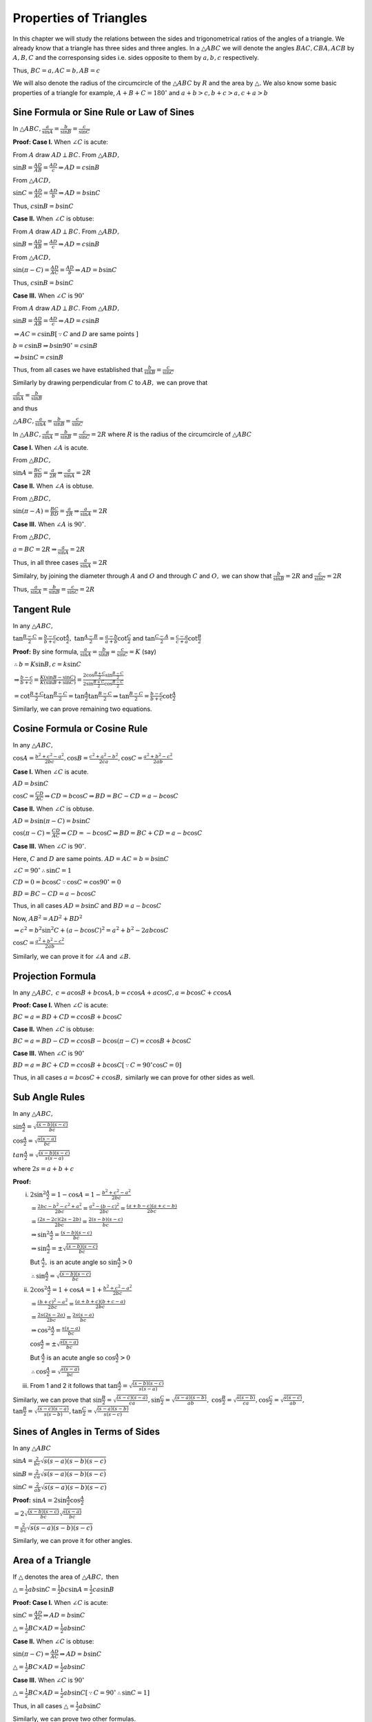 Properties of Triangles
***********************
In this chapter we will study the relations between the sides and trigonometrical ratios of the angles of a triangle. We already
know that a triangle has three sides and three angles. In a :math:`\triangle ABC` we will denote the angles :math:`BAC, CBA, ACB`
by :math:`A, B, C` and the corresponsing sides i.e. sides opposite to them by :math:`a, b, c` respectively.

Thus, :math:`BC = a, AC = b, AB = c`

We will also denote the radius of the circumcircle of the :math:`\triangle ABC` by :math:`R` and the area by :math:`\triangle.` We
also know some basic properties of a triangle for example, :math:`A + B  + C = 180^\circ` and :math:`a + b > c, b + c > a, c + a >
b`

Sine Formula or Sine Rule or Law of Sines
=========================================
In :math:`\triangle ABC, \frac{a}{\sin A} = \frac{b}{\sin B} = \frac{c}{\sin C}`

**Proof: Case I.** When :math:`\angle C` is acute:

.. image:: _static/images/16_1_1.png
   :alt: actute angle sine law
   :align: center

From :math:`A` draw :math:`AD \perp BC.` From :math:`\triangle ABD,`

:math:`\sin B = \frac{AD}{AB} = \frac{AD}{c}\Rightarrow AD = c\sin B`

From :math:`\triangle ACD,`

:math:`\sin C = \frac{AD}{AC} = \frac{AD}{b}\Rightarrow AD = b\sin C`

Thus, :math:`c\sin B = b\sin C`

**Case II.** When :math:`\angle C` is obtuse:

.. image:: _static/images/16_1_2.png
   :alt: obtuse angle sine law
   :align: center

From :math:`A` draw :math:`AD \perp BC.` From :math:`\triangle ABD,`

:math:`\sin B = \frac{AD}{AB} = \frac{AD}{c}\Rightarrow AD = c\sin B`

From :math:`\triangle ACD,`

:math:`\sin(\pi - C) = \frac{AD}{AC} = \frac{AD}{b}\Rightarrow AD = b\sin C`

Thus, :math:`c\sin B = b\sin C`

**Case III.** When :math:`\angle C` is :math:`90^\circ`

.. image:: _static/images/16_1_3.png
   :alt: right angle sine law
   :align: center

From :math:`A` draw :math:`AD \perp BC.` From :math:`\triangle ABD,`

:math:`\sin B = \frac{AD}{AB} = \frac{AD}{c}\Rightarrow AD = c\sin B`

:math:`\Rightarrow AC = c\sin B[\because C` and :math:`D` are same points :math:`]`

:math:`b = c\sin B \Rightarrow b\sin90^\circ = c\sin B`

:math:`\Rightarrow b\sin C = c\sin B`

Thus, from all cases we have established that :math:`\frac{b}{\sin B} = \frac{c}{\sin C}`

Similarly by drawing perpendicular from :math:`C` to :math:`AB,` we can prove that

:math:`\frac{a}{\sin A} = \frac{b}{\sin B}`

and thus

:math:`\triangle ABC, \frac{a}{\sin A} = \frac{b}{\sin B} = \frac{c}{\sin C}`

In :math:`\triangle ABC, \frac{a}{\sin A} = \frac{b}{\sin B} = \frac{c}{\sin C} = 2R` where :math:`R` is the radius of the
circumcircle of :math:`\triangle ABC`

**Case I.** When :math:`\angle A` is acute.

.. image:: _static/images/16_1_4.png
   :alt: acute angle sine law
   :align: center

From :math:`\triangle BDC,`

:math:`\sin A = \frac{BC}{BD} = \frac{a}{2R} \Rightarrow \frac{a}{\sin A} = 2R`

**Case II.** When :math:`\angle A` is obtuse.

.. image:: _static/images/16_1_5.png
   :alt: obtuse angle sine law
   :align: center

From :math:`\triangle BDC,`

:math:`\sin (\pi - A) = \frac{BC}{BD} = \frac{a}{2R} \Rightarrow \frac{a}{\sin A} = 2R`

**Case III.** When :math:`\angle A` is :math:`90^\circ`.

.. image:: _static/images/16_1_6.png
   :alt: right angle sine law
   :align: center

From :math:`\triangle BDC,`

:math:`a = BC = 2R \Rightarrow \frac{a}{\sin A} = 2R`

Thus, in all three cases :math:`\frac{a}{\sin A} = 2R`

Similalry, by joining the diameter through :math:`A` and :math:`O` and through :math:`C` and :math:`O,` we can show that
:math:`\frac{b}{\sin B} = 2R` and :math:`\frac{c}{\sin C} = 2R`

Thus, :math:`\frac{a}{\sin A} = \frac{b}{\sin B} = \frac{c}{\sin C} = 2R`

Tangent Rule
============
In any :math:`\triangle ABC,`

:math:`\tan \frac{B - C}{2} = \frac{b - c}{b + c}\cot \frac{A}{2},` :math:`\tan \frac{A - B}{2} = \frac{a - b}{a + b}\cot
\frac{C}{2}` and :math:`\tan \frac{C - A}{2} = \frac{c - a}{c + a}\cot \frac{B}{2}`

**Proof:** By sine formula, :math:`\frac{a}{\sin A} = \frac{b}{\sin B} = \frac{c}{\sin C} = K` (say)

:math:`\therefore b = K\sin B, c = k\sin C`

:math:`\Rightarrow \frac{b - c}{b + c} = \frac{K(\sin B - \sin C)}{K(\sin B + \sin C)} = \frac{2\cos\frac{B + C}{2}\sin\frac{B -
C}{2}}{2\sin \frac{B + C}{2}\cos\frac{B - C}{2}}`

:math:`= \cot\frac{B + C}{2}\tan\frac{B - C}{2} = \tan\frac{A}{2}\tan \frac{B - C}{2} \Rightarrow \tan \frac{B - C}{2} = \frac{b -
c}{b + c}\cot \frac{A}{2}`

Similarly, we can prove remaining two equations.

Cosine Formula or Cosine Rule
=============================
In any :math:`\triangle ABC,`

:math:`\cos A = \frac{b^2 + c^2 - a^2}{2bc}, \cos B = \frac{c^2 + a^2 - b^2}{2ca}, \cos C = \frac{a^2 + b^2 - c^2}{2ab}`

**Case I.** When :math:`\angle C` is acute.

.. image:: _static/images/16_1_1.png
   :alt: actute angle cosine law
   :align: center

:math:`AD = b\sin C`

:math:`\cos C = \frac{CD}{AC} \Rightarrow CD = b\cos C \Rightarrow BD = BC - CD = a - b\cos C`

**Case II.** When :math:`\angle C` is obtuse.

.. image:: _static/images/16_1_2.png
   :alt: obtuse angle cosine law
   :align: center

:math:`AD = b\sin(\pi - C) = b\sin C`

:math:`\cos (\pi - C) = \frac{CD}{AC} \Rightarrow CD = -b\cos C \Rightarrow BD = BC + CD = a - b\cos C`

**Case III.** When :math:`\angle C` is :math:`90^\circ`.

.. image:: _static/images/16_1_3.png
   :alt: right angle cosine law
   :align: center

Here, :math:`C` and :math:`D` are same points. :math:`AD = AC = b = b\sin C`

:math:`\angle C = 90^\circ\therefore \sin C = 1`

:math:`CD = 0 = b\cos C \because \cos C = \cos 90^\circ = 0`

:math:`BD = BC - CD = a - b\cos C`

Thus, in all cases :math:`AD = b\sin C` and :math:`BD = a - b\cos C`

Now, :math:`AB^2 = AD^2 + BD^2`

:math:`\Rightarrow c^2 = b^2\sin^2C + (a - b\cos C)^2 = a^2 + b^2 - 2ab\cos C`

:math:`\cos C = \frac{a^2 + b^2 - c^2}{2ab}`

Similarly, we can prove it for :math:`\angle A` and :math:`\angle B.`

Projection Formula
==================
In any :math:`\triangle ABC,` :math:`c = a\cos B + b\cos A, b = c\cos A + a\cos C, a = b\cos C + c\cos A`

**Proof: Case I.** When :math:`\angle C` is acute:

.. image:: _static/images/16_1_1.png
   :alt: actute angle sine law
   :align: center

:math:`BC = a = BD + CD = c\cos B + b\cos C`

**Case II.** When :math:`\angle C` is obtuse:

.. image:: _static/images/16_1_2.png
   :alt: obtuse angle sine law
   :align: center

:math:`BC = a = BD - CD = c\cos B - b\cos(\pi - C) = c\cos B + b\cos C`

**Case III.** When :math:`\angle C` is :math:`90^\circ`

.. image:: _static/images/16_1_3.png
   :alt: right angle sine law
   :align: center

:math:`BD = a = BC + CD = c\cos B + b\cos C[\because C=90^\circ \cos C = 0]`

Thus, in all cases :math:`a = b\cos C + c\cos B,` similarly we can prove for other sides as well.

Sub Angle Rules
===============
In any :math:`\triangle ABC,`

:math:`\sin \frac{A}{2} = \sqrt{\frac{(s - b)(s - c)}{bc}}`

:math:`\cos \frac{A}{2} = \sqrt{\frac{s(s - a)}{bc}}`

:math:`tan \frac{A}{2} = \sqrt{\frac{(s - b)(s - c)}{s(s - a)}}`

where :math:`2s = a + b + c`

**Proof:**

(i) :math:`2\sin^2\frac{A}{2} = 1 - \cos A = 1 - \frac{b^2 + c^2 - a^2}{2bc}`

    :math:`= \frac{2bc - b^2 - c^2 + a^2}{2bc} = \frac{a^2 - (b - c)^2}{2bc} = \frac{(a + b - c)(a + c - b)}{2bc}`

    :math:`= \frac{(2s - 2c)(2s - 2b)}{2bc} = \frac{2(s - b)(s - c)}{bc}`

    :math:`\Rightarrow \sin^2\frac{A}{2} = \frac{(s - b)(s - c)}{bc}`

    :math:`\Rightarrow \sin \frac{A}{2} = \pm\sqrt{\frac{(s - b)(s - c)}{bc}}`

    But :math:`\frac{A}{2},` is an acute angle so :math:`\sin \frac{A}{2} > 0`

    :math:`\therefore \sin \frac{A}{2} = \sqrt{\frac{(s - b)(s - c)}{bc}}`

(ii) :math:`2\cos^2\frac{A}{2} = 1 + \cos A = 1 + \frac{b^2 + c^2 - a^2}{2bc}`

     :math:`= \frac{(b + c)^2 - a^2}{2bc} = \frac{(a + b + c)(b + c - a)}{2bc}`

     :math:`= \frac{2s(2s - 2a)}{2bc} = \frac{2s(s - a)}{bc}`

     :math:`\Rightarrow \cos^2\frac{A}{2} = \frac{s(s - a)}{bc}`

     :math:`\cos\frac{A}{2} = \pm\sqrt{\frac{s(s - a)}{bc}}`

     But :math:`\frac{A}{2}` is an acute angle so :math:`\cos\frac{A}{2} > 0`

     :math:`\therefore \cos\frac{A}{2} = \sqrt{\frac{s(s - a)}{bc}}`

(iii) From 1 and 2 it follows that :math:`\tan\frac{A}{2} = \sqrt{\frac{(s - b)(s - c)}{s(s - a)}}`

Similarly, we can prove that :math:`\sin\frac{B}{2} = \sqrt{\frac{(s - c)(s - a)}{ca}}, \sin\frac{C}{2} = \sqrt{\frac{(s - a)(s -
b)}{ab}},` :math:`\cos\frac{B}{2} = \sqrt{\frac{s(s - b)}{ca}}, \cos\frac{C}{2} = \sqrt{\frac{s(s - c)}{ab}},`
:math:`\tan\frac{B}{2} = \sqrt{\frac{(s - c)(s - a)}{s(s - b)}}, \tan\frac{C}{2} = \sqrt{\frac{(s - a)(s - b)}{s(s - c)}}`

Sines of Angles in Terms of Sides
=================================
In any :math:`\triangle ABC`

:math:`\sin A = \frac{2}{bc}\sqrt{s(s - a)(s - b)(s - c)}`

:math:`\sin B = \frac{2}{ca}\sqrt{s(s - a)(s - b)(s - c)}`

:math:`\sin C = \frac{2}{ab}\sqrt{s(s - a)(s - b)(s - c)}`

**Proof:** :math:`\sin A = 2\sin\frac{A}{2}\cos\frac{A}{2}`

:math:`= 2\sqrt{\frac{(s - b)(s - c)}{bc}}\sqrt{\frac{s(s - a)}{bc}}`

:math:`= \frac{2}{bc}\sqrt{s(s - a)(s - b)(s - c)}`

Similarly, we can prove it for other angles.

Area of a Triangle
==================
If :math:`\triangle` denotes the area of :math:`\triangle ABC,` then

:math:`\triangle = \frac{1}{2}ab\sin C = \frac{1}{2}bc\sin A = \frac{1}{2}ca\sin B`

**Proof: Case I.** When :math:`\angle C` is acute:

.. image:: _static/images/16_1_1.png
   :alt: actute angle sine law
   :align: center

:math:`\sin C = \frac{AD}{AC} \Rightarrow AD = b\sin C`

:math:`\triangle = \frac{1}{2}BC\times AD = \frac{1}{2}ab\sin C`

**Case II.** When :math:`\angle C` is obtuse:

.. image:: _static/images/16_1_2.png
   :alt: obtuse angle sine law
   :align: center

:math:`\sin(\pi - C) = \frac{AD}{AC} \Rightarrow AD = b\sin C`

:math:`\triangle = \frac{1}{2}BC\times AD = \frac{1}{2}ab\sin C`

**Case III.** When :math:`\angle C` is :math:`90^\circ`

.. image:: _static/images/16_1_3.png
   :alt: right angle sine law
   :align: center

:math:`\triangle = \frac{1}{2}BC\times AD = \frac{1}{2}ab\sin C[\because C=90^\circ \therefore \sin C = 1]`

Thus, in all cases :math:`\triangle = \frac{1}{2}ab\sin C`

Similarly, we can prove two other formulas.

Area in Terms of Sides
----------------------
If :math:`\triangle` be the area of any :math:`\triangle ABC,` then

:math:`\triangle = \sqrt{s(s - a)(s - b)(s - c)}`

**Proof:** :math:`\triangle = \frac{1}{2}ab\sin C = \frac{1}{2}ab.2\sin\frac{C}{2}\cos\frac{C}{2}`

:math:`= ab\sqrt{\frac{(s - a)(s - b)}{ab}}\frac{s(s - c)}{ab} = \sqrt{s(s - a)(s - b)(s - c)}`

Area in Terms of Radius of Circumcircle
^^^^^^^^^^^^^^^^^^^^^^^^^^^^^^^^^^^^^^^
:math:`\triangle = \frac{1}{2}ab\sin C = \frac{1}{2}ab.\frac{c}{2R} = \frac{abc}{4R}`

Tangent and Cotangent of Sub-angles of a Triangle
=================================================
In any :math:`\triangle ABC, \tan\frac{A}{2} = \frac{(s - b)(s - c)}{\triangle}, \tan \frac{B}{2}= \frac{(s - a)(s -
c)}{\triangle}, \tan \frac{C}{2} = \frac{(s - a)(s - b)}{\triangle},` :math:`\cot\frac{A}{2} = \frac{s(s - a)}{\triangle},
\cot\frac{B}{2} = \frac{s(s - b)}{\triangle}, \cot\frac{C}{2} = \frac{s(s - c)}{triangle}`

**Proof:** :math:`\tan\frac{A}{2} = \sqrt{\frac{(s - b)(s - c)}{s(s - a)}} = \sqrt{\frac{(s - b)^2(s - c)^2}{s(s - a)(s - b)(s -
c)}}`

:math:`= \frac{(s - b)(s - c)}{\triangle}`

Similarly, we can prove it for other angles and cotangents.

Dividing a Side in a Ratio
==========================
If :math:`D` be a point on the side :math:`BC` of a :math:`\triangle ABC` such that :math:`BD:DC = m:n` and :math:`\angle
ADC=\theta, \angle BAD=\alpha` and :math:`\angle DAC=\beta,` then

1. :math:`(m + n)\cot\theta = m\cot\alpha - n\cot\beta`

2. :math:`(m + n)\cot\theta = n\cot B - m\cot C`

.. image:: _static/images/16_1_7.png
   :alt: ratio of angles
   :align: center

**Proof:**

1. :math:`\angle ADB = \pi - \theta, \angle ABD = \pi - (\alpha + \pi - \theta) = \theta - \alpha`

   :math:`\angle ACD = \pi - (\theta + \beta)`

   From :math:`\triangle ABC, \frac{BD}{\sin\alpha} = \frac{AD}{\sin(\theta - \alpha)}`

   From :math:`\triangle ADC, \frac{DC}{\sin]beta} = \frac{AD}{\sin[\pi - (\theta + \beta)]}`

   :math:`\Rightarrow \frac{DC}{\sin\beta} = \frac{AD}{\sin(\theta + \beta)}`

   Dividing, we get

   :math:`\frac{BD\sin\beta}{DC\sin\alpha} = \frac{\sin(\theta + \beta)}{\sin(\theta - \alpha)}`

   :math:`\Rightarrow \frac{m\sin\beta}{n\sin]\alpha} = \frac{\sin]theta\cos\beta + \cos\theta\cos\beta}{\sin\theta\cos\alpha - \cos\theta\sin\alpha}`

   :math:`\Rightarrow m\sin\theta\sin\beta\cos\alpha - m\cos\theta\sin\alpha\sin\beta = n\sin\alpha\sin\theta\cos\beta + n\sin\alpha\cos\theta\sin\beta`

   Dividing both sides by :math:`\sin\alpha\sin\beta\sin\theta,` we get

   :math:`m\cot\alpha - m\cot\theta = n\cot\beta + n\cot\theta`

   :math:`\Rightarrow (m + n)\cot\theta = m\cot\alpha - n\cot\beta`

2. :math:`\angle BAD = 180^\circ - (180^\circ - \theta + B) = \theta - B`

   :math:`\angle DAC = 180^\circ - (\theta + C)`

   From :math:`\triangle BAD, \frac{BD}{\sin(\theta - B)} = \frac{AD}{\sin B}`

   From :math:`\triangle ADC, \frac{DC}{\sin(180^\circ - (\theta + C))} = \frac{AD}{\sin C}`

   :math:`\Rightarrow \frac{DC}{\sin(\theta + C)} = \frac{AD}{\sin C}`

   Dividing, we get

   :math:`\frac{BD}{DC}.\frac{\sin(\theta + C)}{\sin(\theta - B)} = \frac{\sin C}{\sin B}`

   :math:`\Rightarrow \frac{m}{b}\frac{\sin\theta\cos C + \cos\theta\sin C}{\sin\theta\cos B - \cos\theta\sin B} = \frac{\sin C}{\sin C}`

   Proceeding like previous proof, we get

   :math:`(m + n)\cot\theta = n\cot B - m\cot C`

Results Related with Circum Circle
==================================
.. image:: _static/images/16_1_8.png
   :alt: circum circle
   :align: center

The circle passing through the vertices of a triangle is called circumcircle. Its radius is called circumradius. Let :math:`O` be
the center of the circumscribing circle of :math:`\triangle ABC.`

Clearly, :math:`OA = OB = OC = R`

In a :math:`\triangle ABC, R = \frac{abc}{4\Delta}`

**Proof:** By sine rule, :math:`\frac{a}{\sin A} = 2R \Rightarrow R = \frac{a}{2\sin A}`

:math:`\because \Delta = \frac{1}{2}bc\sin A \therefore \sin A = \frac{2\Delta}{bc}`

:math:`\Rightarrow R = \frac{a}{\frac{2.2\Delta}{bc}} = \frac{abc}{4\Delta}`

Results Related with In-Circle
==============================
.. image:: _static/images/16_1_9.png
   :alt: in-circle
   :align: center

The circle touching all the three sides of a triangle internally is called the inscribed circle or in-circle. Its radius is called
in-radius and denoted by :math:`r`. In the figure :math:`I` is the in-center of the :math:`\triangle ABC.`

Clearly, it is the point of intersection of internal bisector of angles of the :math:`\triangle ABC.`

Clearly, :math:`ID = IE = IF = r`

In a :math:`\triangle ABC, r = \frac{\Delta}{s}`

**Proof:** Area of :math:`\triangle ABC = \triangle IBC + \triangle ICA + \triangle IAB`

:math:`\Rightarrow \Delta = \frac{1}{2}ar + \frac{1}{2}br + \frac{1}{2}cr`

:math:`\Rightarrow r = \frac{\Delta}{s}`

Other Forms
-----------
1. :math:`r = 4R\sin\frac{A}{2}\sin\frac{B}{2}\sin\frac{C}{2}`

   **Proof:** :math:`4R\sin\frac{A}{2}\sin\frac{B}{2}\sin\frac{C}{2} = 4.\frac{abc}{4\Delta}\sqrt{\frac{(s - b)(s -
   c)}{bc}}.\sqrt{\frac{(s - a)(s - c)}{ca}}.\sqrt{\frac{(s - a)(s - b)}{ab}}`

   :math:`= \frac{abc}{\Delta}.\frac{(s - a)(s - b)(s - c)}{abc}.\frac{s}{s}`

   :math:`= \frac{abc}{\Delta}.\frac{\Delta}{s} = \frac{\Delta}{s} = r`

2. :math:`r = (s - a)\tan\frac{A}{2} = (s - b)\tan\frac{B}{2} = (s - c)\tan\frac{C}{2}`

   :math:`r = \frac{\Delta}{s} = \frac{\Delta}{s}.\frac{s - a}{s - a} = (s - a)\tan\frac{A}{2}`

   Similarly, we can prove for other angles.

Results Related with Escribed Circles
=====================================
.. image:: _static/images/16_1_10.png
   :alt: escribed circle
   :align: center

Let :math:`ABC` be a triangle. Let two sides :math:`AB` and :math:`AC` be extended to :math:`AP` and :math:`AQ` respectively. Let
the bisectors of exterior angles :math:`B` and :math:`C` meet at :math:`I.` Let :math:`ID\perp BC.` If we take :math:`I` as the
center and :math:`ID` as the radius and draw a circle, it will touch all the three sides(two extended sides and :math:`BC`) of the
triangle. The circle is called escribed circle to the triangle :math:`ABC.` Three such circles can be drawn, each opposite to each
angle. We denotge these radii by :math:`r_1, r_2` and :math:`r_3.` for angles :math:`A, B` and :math:`C` respectively.

In such a triangle :math:`ABC,` :math:`r_1 = \frac{\Delta}{s - a}, r_2 = \frac{\Delta}{s - b}, r_3 = \frac{\Delta}{s - c}`

**Proof:** Area of :math:`\triangle ABC = \Delta IAB + \Delta IAC - \Delta IBC`

:math:`= \frac{1}{2}cr_1 + \frac{1}{2}br_1 - \frac{1}{2}ar_1`

:math:`= \frac{1}{2}(b + c - a)r_! = \frac{1}{2}(a + b + c - 2a)r1 = \frac{1}{2}(2s - 2a)r_1 = (s - a)r_1`

:math:`\Rightarrow r_1 = \frac{\Delta}{s - a}`

Similarly, it can be proven for :math:`r_2` and :math:`r_3.`

Other Forms
-----------
1. :math:`r_1 = s\tan\frac{A}{2} = 4R\sin\frac{A}{2}\cos\frac{B}{2}\cos\frac{C}{2}`

2. :math:`r_2 = s\tan\frac{B}{2} = 4R\cos\frac{A}{2}\sin\frac{B}{2}\cos\frac{C}{2}`

3. :math:`r_3 = s\tan\frac{C}{2} = 4R\cos\frac{A}{2}\cos\frac{B}{2}\sin\frac{C}{2}`

Distannces of Circum-center, In-center, Orthocenter and Centroid from Vertices
==============================================================================
We have already shown that for circum-center distance is equal to circum-radius i.e. :math:`R`

Referring to the image of in-circle, :math:`IF = r, \angle FAI = \frac{A}{2}`

From right-angle triangle :math:`FIA, \sin\frac{A}{2} = \frac{r}{AI} \Rightarrow AI = r\cosec\frac{A}{2}`

Similarly, :math:`BI = r\cosec\frac{B}{2}` and :math:`CI = r\cosec\frac{C}{2}`

Orthocenter
-----------
Orthocenter is point of intersection of perpendiculars from a vertex to opposite side.

.. image:: _static/images/16_1_11.png
   :alt: ortho center
   :align: center

Let the orthocenter be :math:`H` which is intersection of perpendiculars from any vertex to opposite side.

From right angle triangle :math:`AEB, \cos A= \frac{AE}{AB} \Rightarrow AE = c\cos A`

From right angle triangle :math:`ADC, \angle DAC = 90^\circ - C`

From right angle triangle :math:`AEH, \cos(90^\circ - C) = \frac{AE}{AH}`

:math:`\Rightarrow AH = \frac{c\cos A}{\sin C} = 2R\cos A`

Similarly, :math:`BH = 2R\cos B, CH=2R\cos C`

Centroid
--------
.. image:: _static/images/16_1_12.png
   :alt: centroid
   :align: center

Let :math:`G` be the centroid. Since, it is the point of intersection of medians, it will lie on median :math:`AD.`

From geometry, :math:`AB^2 + AC^2 = 2DB^2 + 2AD^2`

:math:`\Rightarrow c^2 + b^2 2.\left(\frac{a}{2}\right)^2 + 2AD^2`

:math:`\Rightarrow 2AD^2 = \frac{2b^2 + 2c^2 - a^2}{2}`

:math:`\because AG:GD = 2:1` [property of centroid that it divides median in the ratio of :math:`2:1` ]

:math:`AG = \frac{2}{3}AD = \frac{1}{3}\sqrt{2b^2 + 2c^2 - a^2}`

Similarly, :math:`BG = \frac{1}{3}\sqrt{2a^2 + 2c^2 - b^2}, CG = \frac{1}{3}\sqrt{2a^2 + 2b^2 - c^2}`

Angle Made by Medians with Sides
^^^^^^^^^^^^^^^^^^^^^^^^^^^^^^^^
If :math:`\angle BAD=\beta` and :math:`\angle CAD=\gamma,` then we have

:math:`\frac{\sin \gamma}{\sin C} = \frac{DC}{AD}`

:math:`\sin \gamma = \frac{DC.\sin C}{AD} = \frac{a\sin C}{\sqrt{2b^2 + 2c^2 - a^2}}`

Similarly, :math:`\sin\beta = \frac{a\sin B}{\sqrt{2b^2 + 2c^2 - a^2}}`

If :math:`\angle ADC` be :math:`\theta,` then we have

:math:`\sin\theta = \frac{2b\sin C}{2b^2 + 2c^2 - a^2}`


Esccribed Triangles
===================
.. image:: _static/images/16_1_10.png
   :alt: escribed circles
   :align: center

Let :math:`I` be the incenter and :math:`I_1,I_2` and :math:`I_3` be centers of excircles opposite to vertices :math:`A, B` and
:math:`C` respectively. We know that :math:`IC` will bisect the :math:`\angle ACB` and :math:`I_1C` will bisect the external angles
at :math:`B` and :math:`C` produced by extending the sides i.e. :math:`\angle BCM` as shown in figure.

:math:`\therefore ICI_1 = \angle ICB + \angle I_CB`

:math:`= \frac{1}{2}ACB + \frac{1}{2}\angle BCM = 90^\circ`

Similarly, :math:`\angle ICI_2` and :math:`\angle ICI_3` will be right angles.

Hence, :math:`I_1C_I2` is perpendicular to :math:`IC.` Similarly, :math:`I_2AI_3` is perpendicular to :math:`IA,` and
:math:`I_3BI_1` is perpendicular to :math:`IB.`

We also see that :math:`IA` and :math:`I_1A` both bisect :math:`\angle A` so :math:`I_1IA` is a straight line. Similarly,
:math:`I_2IB` and :math:`I_3IC` are straight lines.

The :math:`\triangle I_1I_2I_3` is called *excentric* triangle of :math:`\triangle ABC`.

Distance between Orthocenter and Circumcenter
=============================================
Let :math:`O` be circumcenter, :math:`OF\perp AB` and :math:`H` be orthocenter. Then,

:math:`\angle OAF = 90^\circ - \angle AOF = 90^\circ - C`

Let :math:`BL` perpendicular to :math:`AC` so it will pass through :math:`H.`

:math:`\angle HAL = 90^\circ - C`

:math:`\angle OAH = A - \angle OAF - \angle HAL = A - (180^\circ - 2C) = C - B`

Also, :math:`OA = R` and :math:`HA = 2R\cos A`

:math:`OH^2 = OA^2 + HA^2 - 2OA.HA.\cos OAH = R^2 + 4R^2\cos^2A - 4R^2\cos A\cos(C - B)`

:math:`= R^2 + 4R^2\cos A[\cos A - \cos(C - B)] = R^2 - 8R^2\cos A\cos B\cos C`

:math:`OH = R\sqrt{1 - 8\cos A\cos B\cos C}`

Distance between Incenter and Circumcenter
==========================================
Let :math:`O` be orthocenter and :math:`OF\perp AB.` Let :math:`I` be the incenter and :math:`IC\perp AB.`

:math:`\angle OAF = 90^\circ - C \therefore \angle OAI = \angle IAF - OAF = \frac{A}{2} - 90^\circ + C = \frac{C - B}{2}`

Also, :math:`AI = \frac{IE}{\sin\frac{A}{2}} = \frac{r}{\sin\frac{A}{2}} = 4R\sin\frac{B}{2}\sin\frac{C}{2}`

:math:`\therefore OI^2 = OA^2 + AI^2 - 2.OA.AI.\cos OAI`

:math:`= R^2 + 16R^2\sin^2\frac{B}{2}\sin^2\frac{C}{2} - 8R^2\sin\frac{B}{2}\sin\frac{C}{2}\cos\frac{C - B}{2}`

:math:`OI = R\sqrt{1 - 8\sin\frac{A}{2}\sin\frac{B}{2}\sin\frac{C}{2}}`

:math:`= \sqrt{R^2 - 2Rr}`

Area of a Cyclid Quadrilateral
==============================
.. image:: _static/images/16_1_13.png
   :alt: cyclic quadrilateral
   :align: center

If :math:`a, b, c, d` be the sides and :math:`s` the subperimeter of a cyclic quadrilateral, then its area is :math:`\sqrt{(s -
a)(s - b)(s - c)(s - d)}`

**Proof:** Let :math:`ABCD` be the cyclic quadrilateral having sides :math:`AB = a, BC = b, CD = c` and :math:`AD = d`

Since opposing angles of a quadrilateral are complementary, therefore :math:`B + D = A + C = \pi`

Applying cosine law in :math:`\triangle ABC, \cos B = \frac{a^2 + b^2 - AC^2}{2ab} \Rightarrow AC^2 = a^2 + b^2 - 2ab\cos B`

Similarly, in :math:`\triangle ACD, AC^2 = c^2 + d^2 -2cd\cos(\pi - B) = c^2 + d^2 + 2cd\cos B`

From these two equations, we get :math:`\cos B = \frac{a^2 + b^2 - c^2 - d^2}{2(ab + cd)}`

Area of quadrilateral :math:`ABCD` = Area of :math:`\triangle ABC` + Area of :math:`\triangle ACD`

:math:`= \frac{1}{2}ad\sin B + \frac{1}{2}cd \sin(\pi - B) = \frac{1}{2}(ab + cd)\sin B`

Also, :math:`\sin^2B = 1 - \cos^2B = 1 - \left[\frac{a^2 + b^2 - c^2 - d^2}{2(ab + cd)}\right]^2`

:math:`= \frac{(2ab + 2cd + a^2 + b^2 - c^2 - d^2)(2ab + 2cd - a^2 - b^2 + c^2 + d^2)}{4(ab + cd)^2}`

:math:`= \frac{[(a + b)^2 -(c - d)^2][(c + d)^2 - (a - b)^2]}{4(ab + cd)^2}`

:math:`= \frac{4(s - a)(s - b)(s - c)(s - d)}{4(ab + cd)^2}`

Thus, area of quadrilateral :math:`= \sqrt{(s - a)(s - b)(s - c)(s - d)}`
